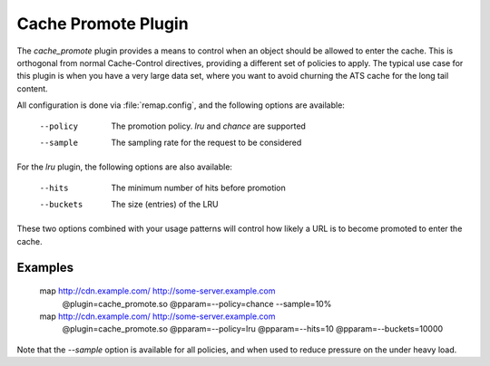 .. Licensed to the Apache Software Foundation (ASF) under one
   or more contributor license agreements.  See the NOTICE file
  distributed with this work for additional information
  regarding copyright ownership.  The ASF licenses this file
  to you under the Apache License, Version 2.0 (the
  "License"); you may not use this file except in compliance
  with the License.  You may obtain a copy of the License at

   http://www.apache.org/licenses/LICENSE-2.0

  Unless required by applicable law or agreed to in writing,
  software distributed under the License is distributed on an
  "AS IS" BASIS, WITHOUT WARRANTIES OR CONDITIONS OF ANY
  KIND, either express or implied.  See the License for the
  specific language governing permissions and limitations
  under the License.

.. _admin-plugins-cache-promote:

Cache Promote Plugin
********************

The `cache_promote` plugin provides a means to control when an object should
be allowed to enter the cache. This is orthogonal from normal Cache-Control
directives, providing a different set of policies to apply. The typical use
case for this plugin is when you have a very large data set, where you want to
avoid churning the ATS cache for the long tail content.

All configuration is done via :file:`remap.config`, and the following options
are available:

    --policy   The promotion policy. `lru` and `chance` are supported
    --sample   The sampling rate for the request to be considered

For the `lru` plugin, the following options are also available:

    --hits     The minimum number of hits before promotion
    --buckets  The size (entries) of the LRU

These two options combined with your usage patterns will control how likely a
URL is to become promoted to enter the cache.

Examples
--------

    map http://cdn.example.com/ http://some-server.example.com \
      @plugin=cache_promote.so @pparam=--policy=chance --sample=10%

    map http://cdn.example.com/ http://some-server.example.com \
      @plugin=cache_promote.so @pparam=--policy=lru \
      @pparam=--hits=10 @pparam=--buckets=10000

Note that the `--sample` option is available for all policies, and when used
to reduce pressure on the under heavy load.
